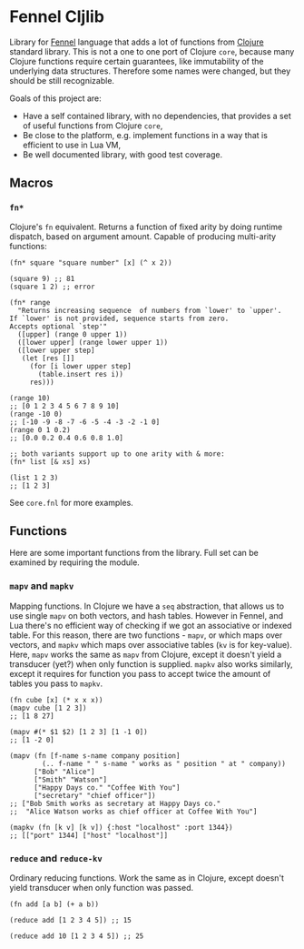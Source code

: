 
* Fennel Cljlib
Library for [[https://fennel-lang.org/][Fennel]] language that adds a lot of functions from [[https://clojure.org/][Clojure]] standard library.
This is not a one to one port of Clojure =core=, because many Clojure functions require certain guarantees, like immutability of the underlying data structures.
Therefore some names were changed, but they should be still recognizable.

Goals of this project are:

- Have a self contained library, with no dependencies, that provides a set of useful functions from Clojure =core=,
- Be close to the platform, e.g. implement functions in a way that is efficient to use in Lua VM,
- Be well documented library, with good test coverage.

** Macros
*** =fn*=
Clojure's =fn= equivalent.
Returns a function of fixed arity by doing runtime dispatch, based on argument amount.
Capable of producing multi-arity functions:

#+begin_src fennel
  (fn* square "square number" [x] (^ x 2))

  (square 9) ;; 81
  (square 1 2) ;; error

  (fn* range
    "Returns increasing sequence  of numbers from `lower' to `upper'.
  If `lower' is not provided, sequence starts from zero.
  Accepts optional `step'"
    ([upper] (range 0 upper 1))
    ([lower upper] (range lower upper 1))
    ([lower upper step]
     (let [res []]
       (for [i lower upper step]
         (table.insert res i))
       res)))

  (range 10)
  ;; [0 1 2 3 4 5 6 7 8 9 10]
  (range -10 0)
  ;; [-10 -9 -8 -7 -6 -5 -4 -3 -2 -1 0]
  (range 0 1 0.2)
  ;; [0.0 0.2 0.4 0.6 0.8 1.0]

  ;; both variants support up to one arity with & more:
  (fn* list [& xs] xs)

  (list 1 2 3)
  ;; [1 2 3]
#+end_src

See =core.fnl= for more examples.
** Functions
Here are some important functions from the library.
Full set can be examined by requiring the module.

*** =mapv= and =mapkv=
Mapping functions.
In Clojure we have a =seq= abstraction, that allows us to use single =mapv= on both vectors, and hash tables.
However in Fennel, and Lua there's no efficient way of checking if we got an associative or indexed table.
For this reason, there are two functions - =mapv=, or which maps over vectors, and =mapkv= which maps over associative tables (=kv= is for key-value).
Here, =mapv= works the same as =mapv= from Clojure, except it doesn't yield a transducer (yet?) when only function is supplied.
=mapkv= also works similarly, except it requires for function you pass to accept twice the amount of tables you pass to =mapkv=.

#+begin_src fennel
  (fn cube [x] (* x x x))
  (mapv cube [1 2 3])
  ;; [1 8 27]

  (mapv #(* $1 $2) [1 2 3] [1 -1 0])
  ;; [1 -2 0]

  (mapv (fn [f-name s-name company position]
          (.. f-name " " s-name " works as " position " at " company))
        ["Bob" "Alice"]
        ["Smith" "Watson"]
        ["Happy Days co." "Coffee With You"]
        ["secretary" "chief officer"])
  ;; ["Bob Smith works as secretary at Happy Days co."
  ;;  "Alice Watson works as chief officer at Coffee With You"]

  (mapkv (fn [k v] [k v]) {:host "localhost" :port 1344})
  ;; [["port" 1344] ["host" "localhost"]]
#+end_src

*** =reduce= and =reduce-kv=
Ordinary reducing functions.
Work the same as in Clojure, except doesn't yield transducer when only function was passed.

#+begin_src fennel
  (fn add [a b] (+ a b))

  (reduce add [1 2 3 4 5]) ;; 15

  (reduce add 10 [1 2 3 4 5]) ;; 25
#+end_src

#  LocalWords:  Luajit VM
